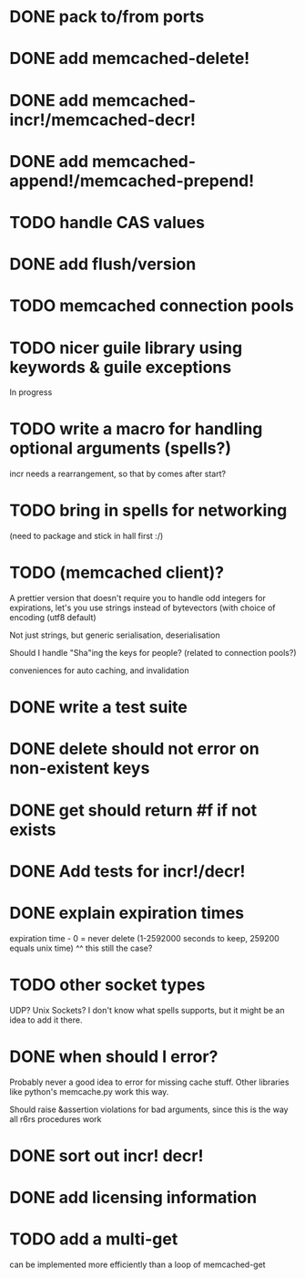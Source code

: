 * DONE pack to/from ports
  CLOSED: [2013-02-13 水 22:01]
* DONE add memcached-delete!
  CLOSED: [2013-02-12 火 16:46]
* DONE add memcached-incr!/memcached-decr!
  CLOSED: [2013-02-12 火 18:04]
* DONE add memcached-append!/memcached-prepend!
  CLOSED: [2013-02-12 火 16:55]
* TODO handle CAS values
* DONE add flush/version
  CLOSED: [2013-02-12 火 17:07]
* TODO memcached connection pools
* TODO nicer guile library using keywords & guile exceptions
In progress
* TODO write a macro for handling optional arguments (spells?)
incr needs a rearrangement, so that by comes after start?
* TODO bring in spells for networking
(need to package and stick in hall first :/)
* TODO (memcached client)?
A prettier version that doesn't require you to handle odd integers for
expirations, let's you use strings instead of bytevectors (with choice
of encoding (utf8 default)

Not just strings, but generic serialisation, deserialisation

Should I handle "Sha"ing the keys for people? (related to connection pools?)

conveniences for auto caching, and invalidation
* DONE write a test suite
  CLOSED: [2013-02-19 火 15:59]
* DONE delete should not error on non-existent keys
  CLOSED: [2013-02-19 火 21:07]
* DONE get should return #f if not exists
  CLOSED: [2013-02-19 火 21:07]
* DONE Add tests for incr!/decr!
  CLOSED: [2013-02-27 水 21:42]
* DONE explain expiration times
  CLOSED: [2013-02-26 火 23:39]
expiration time - 0 = never delete (1-2592000 seconds to keep, 259200
equals unix time)
^^ this still the case?
* TODO other socket types
UDP?
Unix Sockets?
I don't know what spells supports, but it might be an idea to add it there.
* DONE when should I error?
  CLOSED: [2013-02-23 土 21:22]
Probably never a good idea to error for missing cache stuff.
Other libraries like python's memcache.py work this way.

Should raise &assertion violations for bad arguments, since this is
the way all r6rs procedures work
* DONE sort out incr! decr!
  CLOSED: [2013-02-27 水 21:57]
* DONE add licensing information
  CLOSED: [2013-02-21 木 22:29]
* TODO add a multi-get
can be implemented more efficiently than a loop of memcached-get
